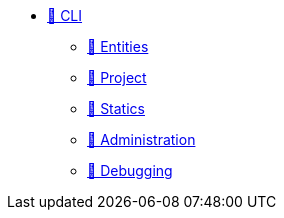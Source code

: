 * xref:index.adoc[🚧 CLI]
** xref:entities.adoc[🚧 Entities]
** xref:project.adoc[🚧 Project]
** xref:statics.adoc[🚧 Statics]
** xref:admin.adoc[🚧 Administration]
** xref:debug.adoc[🚧 Debugging]
